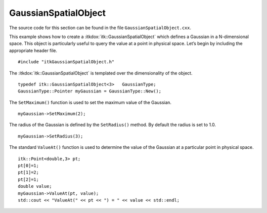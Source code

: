 .. _sec-GaussianSpatialObject:

GaussianSpatialObject
~~~~~~~~~~~~~~~~~~~~~

The source code for this section can be found in the file
``GaussianSpatialObject.cxx``.

This example shows how to create a :itkdox:`itk::GaussianSpatialObject` which defines
a Gaussian in a N-dimensional space. This object is particularly useful
to query the value at a point in physical space. Let’s begin by
including the appropriate header file.

::

    #include "itkGaussianSpatialObject.h"

The :itkdox:`itk::GaussianSpatialObject` is templated over the dimensionality of the
object.

::

    typedef itk::GaussianSpatialObject<3>   GaussianType;
    GaussianType::Pointer myGaussian = GaussianType::New();

The ``SetMaximum()`` function is used to set the maximum value of the
Gaussian.

::

    myGaussian->SetMaximum(2);

The radius of the Gaussian is defined by the ``SetRadius()`` method. By
default the radius is set to 1.0.

::

    myGaussian->SetRadius(3);

The standard ``ValueAt()`` function is used to determine the value of the
Gaussian at a particular point in physical space.

::

    itk::Point<double,3> pt;
    pt[0]=1;
    pt[1]=2;
    pt[2]=1;
    double value;
    myGaussian->ValueAt(pt, value);
    std::cout << "ValueAt(" << pt << ") = " << value << std::endl;

